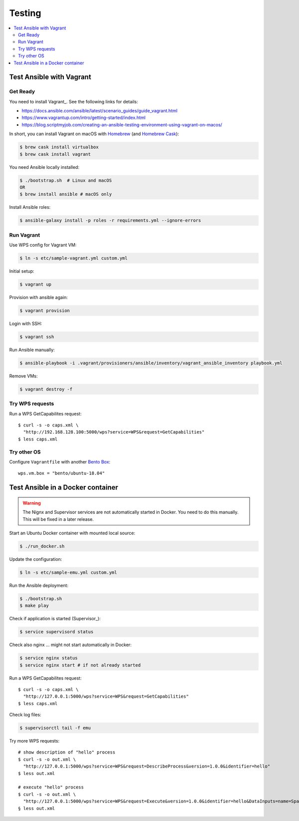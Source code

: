 .. _testing:

Testing
=======

.. contents::
    :local:
    :depth: 2

Test Ansible with Vagrant
-------------------------

Get Ready
+++++++++

You need to install Vagrant_. See the following links for details:

* https://docs.ansible.com/ansible/latest/scenario_guides/guide_vagrant.html
* https://www.vagrantup.com/intro/getting-started/index.html
* https://blog.scriptmyjob.com/creating-an-ansible-testing-environment-using-vagrant-on-macos/

In short, you can install Vagrant on macOS with `Homebrew <https://brew.sh/>`_
(and `Homebrew Cask <https://caskroom.github.io/>`_):

.. code-block:: sh

  $ brew cask install virtualbox
  $ brew cask install vagrant

You need Ansible locally installed:

.. code-block:: sh

  $ ./bootstrap.sh  # Linux and macOS
  OR
  $ brew install ansible # macOS only

Install Ansible roles:

.. code-block:: sh

  $ ansible-galaxy install -p roles -r requirements.yml --ignore-errors

Run Vagrant
+++++++++++

Use WPS config for Vagrant VM:

.. code-block:: sh

  $ ln -s etc/sample-vagrant.yml custom.yml

Initial setup:

.. code-block:: sh

  $ vagrant up

Provision with ansible again:

.. code-block:: sh

  $ vagrant provision

Login with SSH:

.. code-block:: sh

  $ vagrant ssh

Run Ansible manually:

.. code-block:: sh

  $ ansible-playbook -i .vagrant/provisioners/ansible/inventory/vagrant_ansible_inventory playbook.yml

Remove VMs:

.. code-block:: sh

  $ vagrant destroy -f

Try WPS requests
++++++++++++++++

Run a WPS GetCapabilites request::

    $ curl -s -o caps.xml \
      "http://192.168.128.100:5000/wps?service=WPS&request=GetCapabilities"
    $ less caps.xml

Try other OS
++++++++++++

Configure ``Vagrantfile`` with another `Bento Box <https://app.vagrantup.com/bento>`_::

  wps.vm.box = "bento/ubuntu-18.04"


Test Ansible in a Docker container
----------------------------------

.. warning:: The Nignx and Supervisor services are not automatically started in Docker.
  You need to do this manually. This will be fixed in a later release.

Start an Ubuntu Docker container with mounted local source:

.. code-block:: sh

    $ ./run_docker.sh

Update the configuration:

.. code-block:: sh

    $ ln -s etc/sample-emu.yml custom.yml

Run the Ansible deployment:

.. code-block:: sh

    $ ./bootstrap.sh
    $ make play

Check if application is started (Supervisor_):

.. code-block:: sh

    $ service supervisord status

Check also nginx ... might not start automatically in Docker:

.. code-block:: sh

     $ service nginx status
     $ service nginx start # if not already started

Run a WPS GetCapabilites request::

    $ curl -s -o caps.xml \
      "http://127.0.0.1:5000/wps?service=WPS&request=GetCapabilities"
    $ less caps.xml

Check log files:

.. code-block:: sh

    $ supervisorctl tail -f emu

Try more WPS requests::

    # show description of "hello" process
    $ curl -s -o out.xml \
      "http://127.0.0.1:5000/wps?service=WPS&request=DescribeProcess&version=1.0.0&identifier=hello"
    $ less out.xml

    # execute "hello" process
    $ curl -s -o out.xml \
      "http://127.0.0.1:5000/wps?service=WPS&request=Execute&version=1.0.0&identifier=hello&DataInputs=name=Spaetzle"
    § less out.xml
